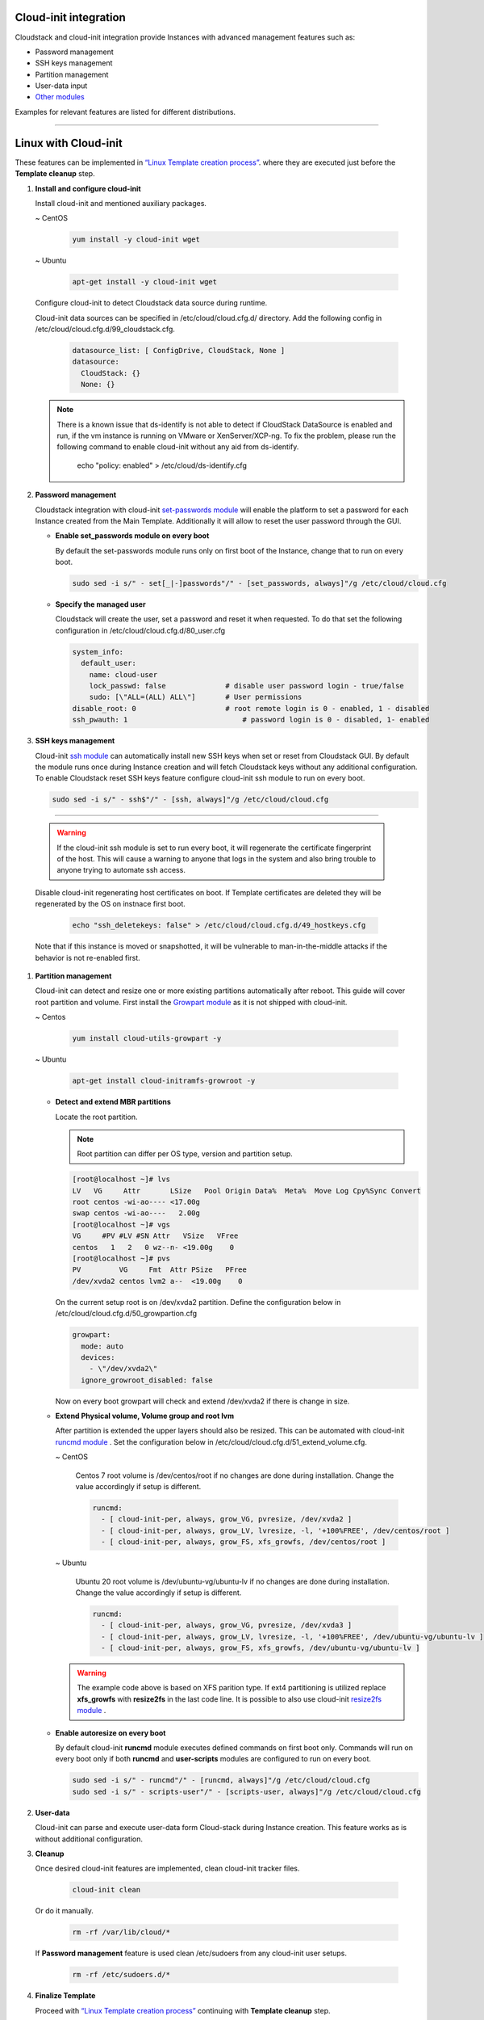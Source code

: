 .. Licensed to the Apache Software Foundation (ASF) under one
   or more contributor license agreements.  See the NOTICE file
   distributed with this work for additional information#
   regarding copyright ownership.  The ASF licenses this file
   to you under the Apache License, Version 2.0 (the
   "License"); you may not use this file except in compliance
   with the License.  You may obtain a copy of the License at
   http://www.apache.org/licenses/LICENSE-2.0
   Unless required by applicable law or agreed to in writing,
   software distributed under the License is distributed on an
   "AS IS" BASIS, WITHOUT WARRANTIES OR CONDITIONS OF ANY
   KIND, either express or implied.  See the License for the
   specific language governing permissions and limitations
   under the License.


Cloud-init integration
-------------------------

Cloudstack and cloud-init integration provide Instances with advanced management features such as:

*  Password management
*  SSH keys management
*  Partition management
*  User-data input
*  `Other modules <https://cloudinit.readthedocs.io/en/latest/topics/modules.html>`_  



Examples for relevant features are listed for different distributions.

~~~~~~~~~~~~~~~~~~~~~~

Linux with Cloud-init
----------------------

These features can be implemented in `“Linux Template creation process” <_create_linux.html#creating-a-linux-template>`_. where they are executed just before the **Template cleanup** step.

#. **Install and configure cloud-init**

   Install cloud-init and mentioned auxiliary packages.

   ~  CentOS
   
    .. code:: bash

	 yum install -y cloud-init wget
   
   ~  Ubuntu
   
    .. code:: bash

     apt-get install -y cloud-init wget
	 
   Configure cloud-init to detect Cloudstack data source during runtime.
	
   Cloud-init data sources can be specified in /etc/cloud/cloud.cfg.d/ directory. Add the following config in /etc/cloud/cloud.cfg.d/99_cloudstack.cfg.
   
    .. code:: bash

     datasource_list: [ ConfigDrive, CloudStack, None ]
     datasource:
       CloudStack: {}
       None: {}

   .. note::
      There is a known issue that ds-identify is not able to detect if CloudStack DataSource is enabled and run, if the vm instance is running on VMware or XenServer/XCP-ng. To fix the problem, please run the following command to enable cloud-init without any aid from ds-identify.

        echo "policy: enabled" >  /etc/cloud/ds-identify.cfg
	   
#. **Password management**

   Cloudstack integration with cloud-init `set-passwords module <https://cloudinit.readthedocs.io/en/latest/topics/modules.html?highlight=ssh_pwauth#set-passwords>`_ will enable the platform to set a password for each Instance created from the Main Template. Additionally it will allow to reset the user password through the GUI.
   
   - **Enable set_passwords module on every boot**
   
     By default the set-passwords module runs only on first boot of the Instance, change that to run on every boot.
   
     .. code:: bash
   
      sudo sed -i s/" - set[_|-]passwords"/" - [set_passwords, always]"/g /etc/cloud/cloud.cfg
	
   - **Specify the managed user**
   
     Cloudstack will create the user, set a password and reset it when requested. To do that set the following configuration in /etc/cloud/cloud.cfg.d/80_user.cfg
		
     .. code:: bash

      system_info:
        default_user:
          name: cloud-user	               
          lock_passwd: false	          # disable user password login - true/false
          sudo: [\"ALL=(ALL) ALL\"] 	  # User permissions
      disable_root: 0	                  # root remote login is 0 - enabled, 1 - disabled
      ssh_pwauth: 1	                      # password login is 0 - disabled, 1- enabled

#. **SSH keys management**

   Cloud-init `ssh module <https://cloudinit.readthedocs.io/en/latest/topics/modules.html#ssh>`_ can automatically install new SSH keys when set or reset from Cloudstack GUI.
   By default the module runs once during Instance creation and will fetch Cloudstack keys without any additional configuration.
   To enable Cloudstack reset SSH keys feature configure cloud-init ssh module to run on every boot.
   
   .. code:: bash
   
    sudo sed -i s/" - ssh$"/" - [ssh, always]"/g /etc/cloud/cloud.cfg
    
=======
	
   .. warning::
    
    If the cloud-init ssh module is set to run every boot, it will regenerate the certificate fingerprint of the host. This will cause a warning to anyone that logs in the system and also bring trouble to anyone trying to automate ssh access.
	
   Disable cloud-init regenerating host certificates on boot. If Template certificates are deleted they will be regenerated by the OS on instnace first boot.
	
    .. code:: bash
	
     echo "ssh_deletekeys: false" > /etc/cloud/cloud.cfg.d/49_hostkeys.cfg

   Note that if this instance is moved or snapshotted, it will be vulnerable to man-in-the-middle attacks if the behavior is not re-enabled first.
	 
#. **Partition management**
	
   Cloud-init can detect and resize one or more existing partitions automatically after reboot. This guide will cover root partition and volume.
   First install the `Growpart module <https://cloudinit.readthedocs.io/en/latest/topics/modules.html#growpart>`_ as it is not shipped with cloud-init.
   
   ~ Centos 
	
    .. code:: bash
	  
     yum install cloud-utils-growpart -y
	
   ~ Ubuntu 
	
    .. code:: bash
	  
     apt-get install cloud-initramfs-growroot -y
	  
   - **Detect and extend MBR partitions**
      
     Locate the root partition.
	 
     .. note::
	 
      Root partition can differ per OS type, version and partition setup.
	  
     .. code:: bash
	 
      [root@localhost ~]# lvs 
      LV   VG     Attr       LSize   Pool Origin Data%  Meta%  Move Log Cpy%Sync Convert 
      root centos -wi-ao---- <17.00g 
      swap centos -wi-ao----   2.00g 
      [root@localhost ~]# vgs 
      VG     #PV #LV #SN Attr   VSize   VFree 
      centos   1   2   0 wz--n- <19.00g    0 
      [root@localhost ~]# pvs 
      PV         VG     Fmt  Attr PSize   PFree 
      /dev/xvda2 centos lvm2 a--  <19.00g    0 
  
     On the current setup root is on /dev/xvda2 partition. Define the configuration below in /etc/cloud/cloud.cfg.d/50_growpartion.cfg
	  
     .. code:: bash
	
      growpart:
        mode: auto
        devices:
          - \"/dev/xvda2\"
        ignore_growroot_disabled: false
	  
     Now on every boot growpart will check and extend /dev/xvda2 if there is change in size.
	   
   - **Extend Physical volume, Volume group and root lvm**
   
     After partition is extended the upper layers should also be resized. This can be automated with cloud-init `runcmd module <https://cloudinit.readthedocs.io/en/latest/topics/modules.html?highlight=runcmd#runcmd>`_ . Set the configuration below in /etc/cloud/cloud.cfg.d/51_extend_volume.cfg.
	
     ~ CentOS
	 	 
      Centos 7 root volume is /dev/centos/root if no changes are done during installation. Change the value accordingly if setup is different.
	   
      .. code:: bash
	  
       runcmd:
         - [ cloud-init-per, always, grow_VG, pvresize, /dev/xvda2 ]
         - [ cloud-init-per, always, grow_LV, lvresize, -l, '+100%FREE', /dev/centos/root ]
         - [ cloud-init-per, always, grow_FS, xfs_growfs, /dev/centos/root ]
	  
     ~ Ubuntu
	 
      Ubuntu 20 root volume is /dev/ubuntu-vg/ubuntu-lv if no changes are done during installation. Change the value accordingly if setup is different.
	   
      .. code:: bash
	  
       runcmd:
         - [ cloud-init-per, always, grow_VG, pvresize, /dev/xvda3 ]
         - [ cloud-init-per, always, grow_LV, lvresize, -l, '+100%FREE', /dev/ubuntu-vg/ubuntu-lv ]
         - [ cloud-init-per, always, grow_FS, xfs_growfs, /dev/ubuntu-vg/ubuntu-lv ]
	
     .. warning::
	  
      The example code above is based on XFS parition type. If ext4 partitioning is utilized replace **xfs_growfs** with **resize2fs** in the last code line.
      It is possible to also use cloud-init `resize2fs module <https://cloudinit.readthedocs.io/en/latest/topics/modules.html#resizefs>`_ .
	
   - **Enable autoresize on every boot**
	
     By default cloud-init **runcmd** module executes defined commands on first boot only.
     Commands will run on every boot only if both **runcmd** and **user-scripts** modules are configured to run on every boot.
	 
     .. code:: bash

      sudo sed -i s/" - runcmd"/" - [runcmd, always]"/g /etc/cloud/cloud.cfg
      sudo sed -i s/" - scripts-user"/" - [scripts-user, always]"/g /etc/cloud/cloud.cfg

#. **User-data**

   Cloud-init can parse and execute user-data form Cloud-stack during Instance creation. This feature works as is without additional configuration.
	 
#. **Cleanup**

   Once desired cloud-init features are implemented, clean cloud-init tracker files.
   
     .. code:: bash
	 
	  cloud-init clean
	  
   Or do it manually.

     .. code:: bash
	 
	  rm -rf /var/lib/cloud/*
	  
   If **Password management** feature is used clean /etc/sudoers from any cloud-init user setups.
	 
     .. code:: bash
	 
	  rm -rf /etc/sudoers.d/*
	  
#. **Finalize Template**

   Proceed with `“Linux Template creation process” <_create_linux.html>`_ continuing with **Template cleanup** step.
